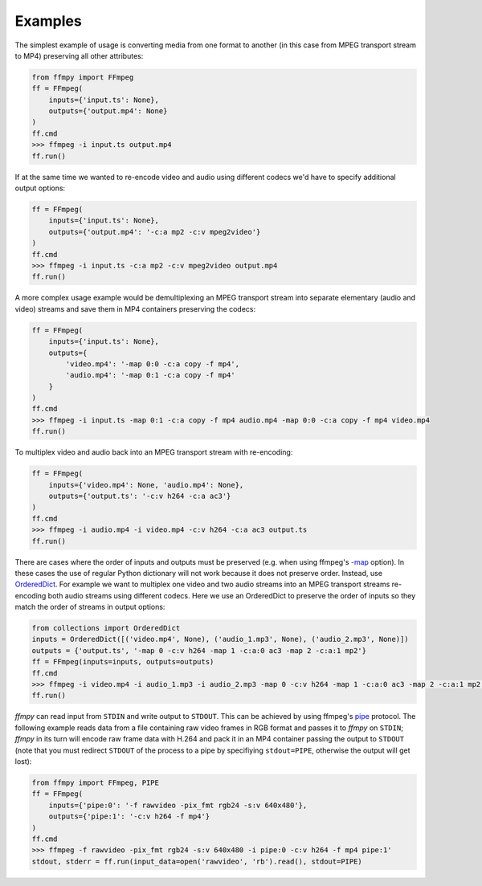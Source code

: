 Examples
========

The simplest example of usage is converting media from one format to another (in this case from MPEG transport stream to MP4) preserving all other attributes:

.. code:: python

    from ffmpy import FFmpeg
    ff = FFmpeg(
        inputs={'input.ts': None},
        outputs={'output.mp4': None}
    )
    ff.cmd
    >>> ffmpeg -i input.ts output.mp4
    ff.run()

If at the same time we wanted to re-encode video and audio using different codecs we'd have to specify additional output options:

.. code:: python

    ff = FFmpeg(
        inputs={'input.ts': None},
        outputs={'output.mp4': '-c:a mp2 -c:v mpeg2video'}
    )
    ff.cmd
    >>> ffmpeg -i input.ts -c:a mp2 -c:v mpeg2video output.mp4
    ff.run()

A more complex usage example would be demultiplexing an MPEG transport stream into separate elementary (audio and video) streams and save them in MP4 containers preserving the codecs:

.. code:: python

    ff = FFmpeg(
        inputs={'input.ts': None},
        outputs={
            'video.mp4': '-map 0:0 -c:a copy -f mp4',
            'audio.mp4': '-map 0:1 -c:a copy -f mp4'
        }
    )
    ff.cmd
    >>> ffmpeg -i input.ts -map 0:1 -c:a copy -f mp4 audio.mp4 -map 0:0 -c:a copy -f mp4 video.mp4
    ff.run()

To multiplex video and audio back into an MPEG transport stream with re-encoding:

.. code:: python

    ff = FFmpeg(
        inputs={'video.mp4': None, 'audio.mp4': None},
        outputs={'output.ts': '-c:v h264 -c:a ac3'}
    )
    ff.cmd
    >>> ffmpeg -i audio.mp4 -i video.mp4 -c:v h264 -c:a ac3 output.ts
    ff.run()

There are cases where the order of inputs and outputs must be preserved (e.g. when using ffmpeg's `-map <https://trac.ffmpeg.org/wiki/How%20to%20use%20-map%20option>`_ option). In these cases the use of regular Python dictionary will not work because it does not preserve order. Instead, use `OrderedDict <https://docs.python.org/3/library/collections.html#collections.OrderedDict>`_. For example we want to multiplex one video and two audio streams into an MPEG transport streams re-encoding both audio streams using different codecs. Here we use an OrderedDict to preserve the order of inputs so they match the order of streams in output options:

.. code:: python

    from collections import OrderedDict
    inputs = OrderedDict([('video.mp4', None), ('audio_1.mp3', None), ('audio_2.mp3', None)])
    outputs = {'output.ts', '-map 0 -c:v h264 -map 1 -c:a:0 ac3 -map 2 -c:a:1 mp2'}
    ff = FFmpeg(inputs=inputs, outputs=outputs)
    ff.cmd
    >>> ffmpeg -i video.mp4 -i audio_1.mp3 -i audio_2.mp3 -map 0 -c:v h264 -map 1 -c:a:0 ac3 -map 2 -c:a:1 mp2 output.ts
    ff.run()

`ffmpy` can read input from ``STDIN`` and write output to ``STDOUT``. This can be achieved by using ffmpeg's `pipe <https://www.ffmpeg.org/ffmpeg-protocols.html#pipe>`_ protocol. The following example reads data from a file containing raw video frames in RGB format and passes it to `ffmpy` on ``STDIN``; `ffmpy` in its turn will encode raw frame data with H.264 and pack it in an MP4 container passing the output to ``STDOUT`` (note that you must redirect ``STDOUT`` of the process to a pipe by specifiying ``stdout=PIPE``, otherwise the output will get lost):

.. code:: python

    from ffmpy import FFmpeg, PIPE
    ff = FFmpeg(
        inputs={'pipe:0': '-f rawvideo -pix_fmt rgb24 -s:v 640x480'},
        outputs={'pipe:1': '-c:v h264 -f mp4'}
    )
    ff.cmd
    >>> ffmpeg -f rawvideo -pix_fmt rgb24 -s:v 640x480 -i pipe:0 -c:v h264 -f mp4 pipe:1'
    stdout, stderr = ff.run(input_data=open('rawvideo', 'rb').read(), stdout=PIPE)
